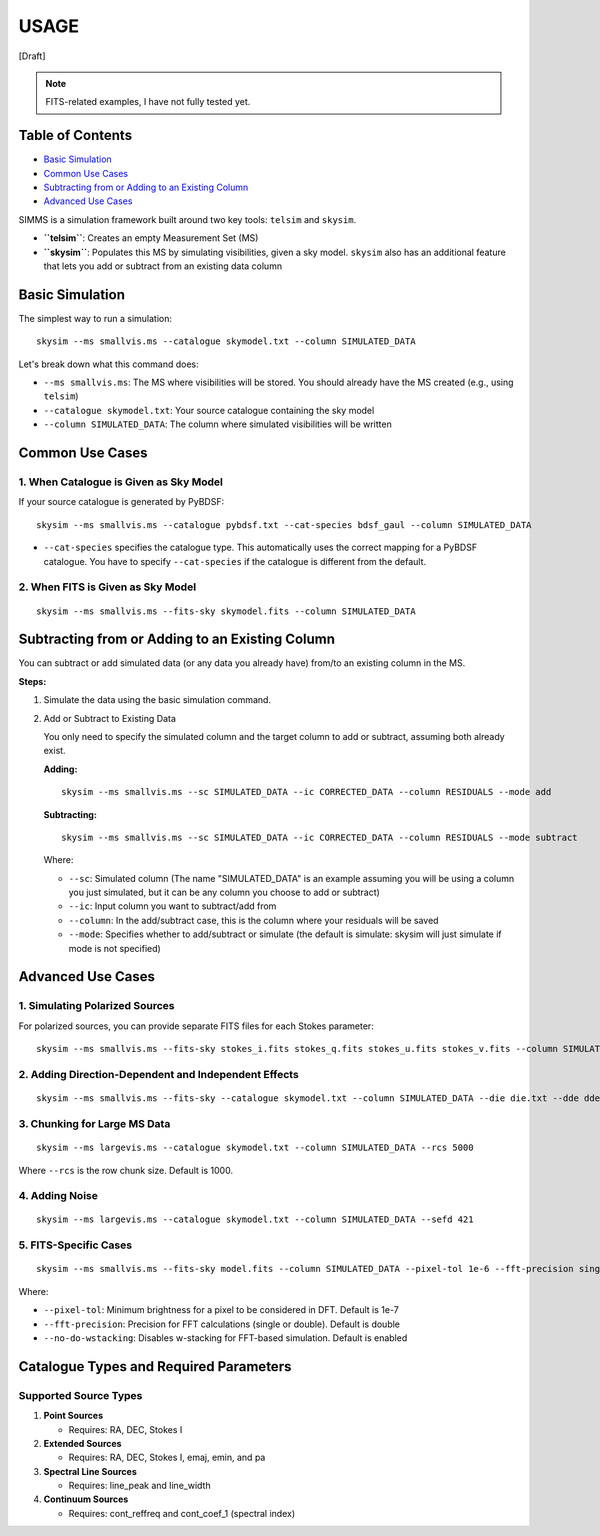 USAGE
=====

[Draft]

.. note::
   FITS-related examples, I have not fully tested yet.

Table of Contents
-----------------

- `Basic Simulation <#basic-simulation>`_
- `Common Use Cases <#common-use-cases>`_
- `Subtracting from or Adding to an Existing Column <#subtracting-from-or-adding-to-an-existing-column>`_
- `Advanced Use Cases <#advanced-use-cases>`_

SIMMS is a simulation framework built around two key tools: ``telsim`` and ``skysim``.

- **``telsim``**: Creates an empty Measurement Set (MS)
- **``skysim``**: Populates this MS by simulating visibilities, given a sky model. ``skysim`` also has an additional feature that lets you add or subtract from an existing data column

Basic Simulation
----------------

The simplest way to run a simulation::

   skysim --ms smallvis.ms --catalogue skymodel.txt --column SIMULATED_DATA

Let's break down what this command does:

- ``--ms smallvis.ms``: The MS where visibilities will be stored. You should already have the MS created (e.g., using ``telsim``)
- ``--catalogue skymodel.txt``: Your source catalogue containing the sky model
- ``--column SIMULATED_DATA``: The column where simulated visibilities will be written

Common Use Cases
----------------

1. When Catalogue is Given as Sky Model
~~~~~~~~~~~~~~~~~~~~~~~~~~~~~~~~~~~~~~~

If your source catalogue is generated by PyBDSF::

   skysim --ms smallvis.ms --catalogue pybdsf.txt --cat-species bdsf_gaul --column SIMULATED_DATA

- ``--cat-species`` specifies the catalogue type. This automatically uses the correct mapping for a PyBDSF catalogue. You have to specify ``--cat-species`` if the catalogue is different from the default.

2. When FITS is Given as Sky Model
~~~~~~~~~~~~~~~~~~~~~~~~~~~~~~~~~~

::

   skysim --ms smallvis.ms --fits-sky skymodel.fits --column SIMULATED_DATA

Subtracting from or Adding to an Existing Column
------------------------------------------------

You can subtract or add simulated data (or any data you already have) from/to an existing column in the MS.

**Steps:**

1. Simulate the data using the basic simulation command.

2. Add or Subtract to Existing Data

   You only need to specify the simulated column and the target column to add or subtract, assuming both already exist.

   **Adding:**

   ::

      skysim --ms smallvis.ms --sc SIMULATED_DATA --ic CORRECTED_DATA --column RESIDUALS --mode add

   **Subtracting:**

   ::

      skysim --ms smallvis.ms --sc SIMULATED_DATA --ic CORRECTED_DATA --column RESIDUALS --mode subtract

   Where:

   - ``--sc``: Simulated column (The name "SIMULATED_DATA" is an example assuming you will be using a column you just simulated, but it can be any column you choose to add or subtract)
   - ``--ic``: Input column you want to subtract/add from
   - ``--column``: In the add/subtract case, this is the column where your residuals will be saved
   - ``--mode``: Specifies whether to add/subtract or simulate (the default is simulate: skysim will just simulate if mode is not specified)

Advanced Use Cases
------------------

1. Simulating Polarized Sources
~~~~~~~~~~~~~~~~~~~~~~~~~~~~~~~

For polarized sources, you can provide separate FITS files for each Stokes parameter::

   skysim --ms smallvis.ms --fits-sky stokes_i.fits stokes_q.fits stokes_u.fits stokes_v.fits --column SIMULATED_DATA --pol-basis linear

2. Adding Direction-Dependent and Independent Effects
~~~~~~~~~~~~~~~~~~~~~~~~~~~~~~~~~~~~~~~~~~~~~~~~~~~~~

::

   skysim --ms smallvis.ms --fits-sky --catalogue skymodel.txt --column SIMULATED_DATA --die die.txt --dde dde.txt

3. Chunking for Large MS Data
~~~~~~~~~~~~~~~~~~~~~~~~~~~~~

::

   skysim --ms largevis.ms --catalogue skymodel.txt --column SIMULATED_DATA --rcs 5000

Where ``--rcs`` is the row chunk size. Default is 1000.

4. Adding Noise
~~~~~~~~~~~~~~~

::

   skysim --ms largevis.ms --catalogue skymodel.txt --column SIMULATED_DATA --sefd 421

5. FITS-Specific Cases
~~~~~~~~~~~~~~~~~~~~~~

::

   skysim --ms smallvis.ms --fits-sky model.fits --column SIMULATED_DATA --pixel-tol 1e-6 --fft-precision single --no-do-wstacking

Where:

- ``--pixel-tol``: Minimum brightness for a pixel to be considered in DFT. Default is 1e-7
- ``--fft-precision``: Precision for FFT calculations (single or double). Default is double
- ``--no-do-wstacking``: Disables w-stacking for FFT-based simulation. Default is enabled

Catalogue Types and Required Parameters
--------------------------------------

Supported Source Types
~~~~~~~~~~~~~~~~~~~~~

1. **Point Sources**

   - Requires: RA, DEC, Stokes I

2. **Extended Sources**

   - Requires: RA, DEC, Stokes I, emaj, emin, and pa

3. **Spectral Line Sources**

   - Requires: line_peak and line_width

4. **Continuum Sources**

   - Requires: cont_reffreq and cont_coef_1 (spectral index)